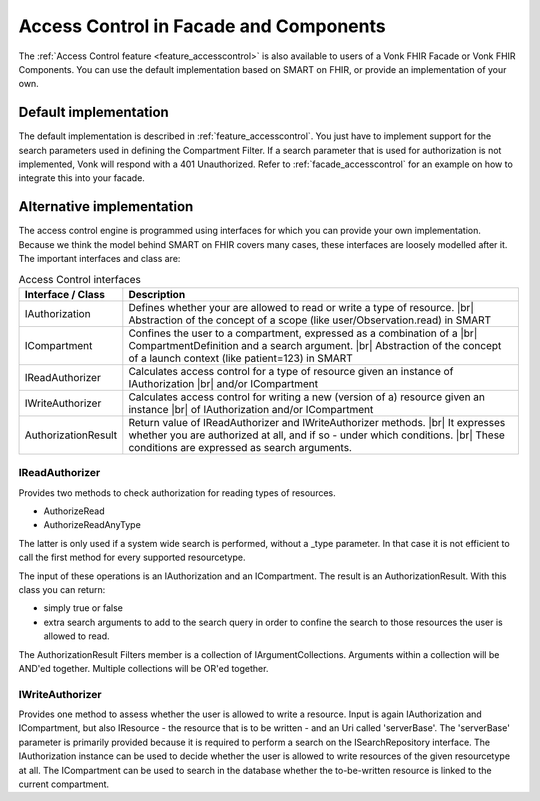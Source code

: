 .. _accesscontrol_api:

=======================================
Access Control in Facade and Components
=======================================

The :ref:`Access Control feature <feature_accesscontrol>` is also available to users of a Vonk FHIR Facade or Vonk FHIR Components. You can use the default implementation based on SMART on FHIR, or provide an implementation of your own.

Default implementation
======================

The default implementation is described in :ref:`feature_accesscontrol`. 
You just have to implement support for the search parameters used in defining the Compartment Filter. If a search parameter that is used for authorization is not implemented, Vonk will respond with a 401 Unauthorized.
Refer to :ref:`facade_accesscontrol` for an example on how to integrate this into your facade.

Alternative implementation
==========================

The access control engine is programmed using interfaces for which you can provide your own implementation. Because we think the model behind SMART on FHIR covers many cases, these interfaces are loosely modelled after it.
The important interfaces and class are:

.. csv-table:: Access Control interfaces
   :header: "Interface / Class", "Description"
   :widths: 20, 80

   "IAuthorization", "Defines whether your are allowed to read or write a type of resource. |br| Abstraction of the concept of a scope (like user/Observation.read) in SMART"
   "ICompartment", "Confines the user to a compartment, expressed as a combination of a |br| CompartmentDefinition and a search argument. |br| Abstraction of the concept of a launch context (like patient=123) in SMART"
   "IReadAuthorizer", "Calculates access control for a type of resource given an instance of IAuthorization |br| and/or ICompartment"
   "IWriteAuthorizer", "Calculates access control for writing a new (version of a) resource given an instance |br| of IAuthorization and/or ICompartment"
   "AuthorizationResult", "Return value of IReadAuthorizer and IWriteAuthorizer methods. |br| It expresses whether you are authorized at all, and if so - under which conditions. |br| These conditions are expressed as search arguments."

IReadAuthorizer
---------------

Provides two methods to check authorization for reading types of resources.

* AuthorizeRead
* AuthorizeReadAnyType

The latter is only used if a system wide search is performed, without a _type parameter. In that case it is not efficient to call the first method for every supported resourcetype.

The input of these operations is an IAuthorization and an ICompartment. The result is an AuthorizationResult. With this class you can return:

* simply true or false
* extra search arguments to add to the search query in order to confine the search to those resources the user is allowed to read.

The AuthorizationResult Filters member is a collection of IArgumentCollections. Arguments within a collection will be AND'ed together. Multiple collections will be OR'ed together.

IWriteAuthorizer
----------------

Provides one method to assess whether the user is allowed to write a resource. Input is again IAuthorization and ICompartment, but also IResource - the resource that is to be written - and an Uri called 'serverBase'.
The 'serverBase' parameter is primarily provided because it is required to perform a search on the ISearchRepository interface. 
The IAuthorization instance can be used to decide whether the user is allowed to write resources of the given resourcetype at all.
The ICompartment can be used to search in the database whether the to-be-written resource is linked to the current compartment.

.. |br| raw:: html

   <br />
